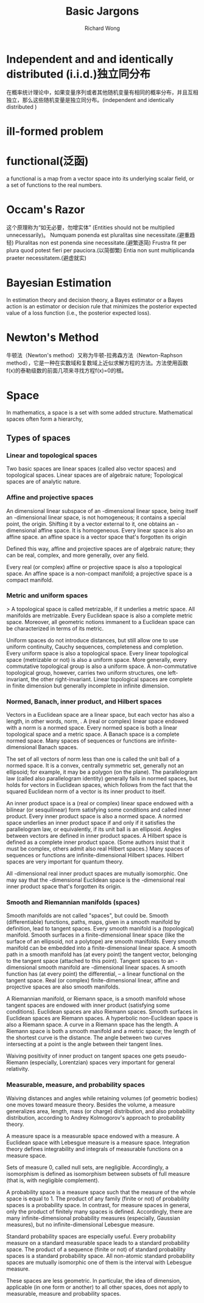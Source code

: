 # -*- mode: org -*-
# Last modified: <2013-06-04 09:07:04 Tuesday by wongrichard>
#+STARTUP: showall
#+LaTeX_CLASS: chinese-export
#+TODO: TODO(t) UNDERGOING(u) | DONE(d) CANCELED(c)
#+TITLE:   Basic Jargons
#+AUTHOR: Richard Wong

* Independent and and identically distributed (i.i.d.)独立同分布
  在概率统计理论中，如果变量序列或者其他随机变量有相同的概率分布，并且互相独立，那么这些随机变量是独立同分布。(independent and identically distributed )
  
* ill-formed problem
  
* functional(泛函)
  a functional is a map from a vector space into its underlying scalar field, or a set of functions to the real numbers.
  
* Occam's Razor
  这个原理称为“如无必要，勿增实体” (Entities should not be multiplied unnecessarily)。
  Numquam ponenda est pluralitas sine necessitate.(避重趋轻)
  Pluralitas non est ponenda sine necessitate.(避繁逐简)
  Frustra fit per plura quod potest fieri per pauciora.(以简御繁)
  Entia non sunt multiplicanda praeter necessitatem.(避虚就实)
  
* Bayesian Estimation
  In estimation theory and decision theory, a Bayes estimator or a
  Bayes action is an estimator or decision rule that minimizes the
  posterior expected value of a loss function (i.e., the posterior
  expected loss). 
  
* Newton's Method
  牛顿法（Newton's method）又称为牛顿-拉弗森方法（Newton-Raphson
  method），它是一种在实数域和复数域上近似求解方程的方法。方法使用函数
  f(x)的泰勒级数的前面几项来寻找方程f(x)=0的根。
  
* Space
  In mathematics, a space is a set with some added structure.
  Mathematical spaces often form a hierarchy, 
  
** Types of spaces 
*** Linear and topological spaces
    Two basic spaces are linear spaces (called also vector spaces) and
    topological spaces.
    Linear spaces are of algebraic nature; 
    Topological spaces are of analytic nature. 
*** Affine and projective spaces
    An dimensional linear subspace of an -dimensional linear space,
    being itself an -dimensional linear space, is not homogeneous; it
    contains a special point, the origin. Shifting it by a vector
    external to it, one obtains an -dimensional affine space. It is homogeneous. 
    Every linear space is also an affine space.
    an affine space is a vector space that's forgotten its origin

    Defined this way, affine and projective spaces are of algebraic
    nature; they can be real, complex, and more generally, over any
    field.

    Every real (or complex) affine or projective space is also a
    topological space. An affine space is a non-compact manifold; a
    projective space is a compact manifold.

*** Metric and uniform spaces
>    A topological space is called metrizable, if it underlies a metric space. All manifolds are metrizable.
    Every Euclidean space is also a complete metric space. 
    Moreover, all geometric notions immanent to a Euclidean space can
    be characterized in terms of its metric.

    Uniform spaces do not introduce distances, but still allow one to
    use uniform continuity, Cauchy sequences, completeness and
    completion. Every uniform space is also a topological space. Every
    linear topological space (metrizable or not) is also a uniform
    space. More generally, every commutative topological group is also
    a uniform space. A non-commutative topological group, however,
    carries two uniform structures, one left-invariant, the other
    right-invariant. Linear topological spaces are complete in finite
    dimension but generally incomplete in infinite dimension.

*** Normed, Banach, inner product, and Hilbert spaces
    Vectors in a Euclidean space are a linear space, but each vector
    has also a length, in other words, norm, . A (real or complex)
    linear space endowed with a norm is a normed space. Every normed
    space is both a linear topological space and a metric space. A
    Banach space is a complete normed space. Many spaces of sequences
    or functions are infinite-dimensional Banach spaces.

    The set of all vectors of norm less than one is called the unit
    ball of a normed space. It is a convex, centrally symmetric set,
    generally not an ellipsoid; for example, it may be a polygon (on
    the plane). The parallelogram law (called also parallelogram
    identity)  generally fails in normed spaces, but holds for vectors
    in Euclidean spaces, which follows from the fact that the squared
    Euclidean norm of a vector is its inner product to itself.

    An inner product space is a (real or complex) linear space endowed
    with a bilinear (or sesquilinear) form satisfying some conditions
    and called inner product. Every inner product space is also a
    normed space. A normed space underlies an inner product space if
    and only if it satisfies the parallelogram law, or equivalently,
    if its unit ball is an ellipsoid. Angles between vectors are
    defined in inner product spaces. A Hilbert space is defined as a
    complete inner product space. (Some authors insist that it must be
    complex, others admit also real Hilbert spaces.) Many spaces of
    sequences or functions are infinite-dimensional Hilbert
    spaces. Hilbert spaces are very important for quantum theory.

    All -dimensional real inner product spaces are mutually
    isomorphic. One may say that the -dimensional Euclidean space is
    the -dimensional real inner product space that's forgotten its
    origin.

*** Smooth and Riemannian manifolds (spaces)
    Smooth manifolds are not called "spaces", but could be. Smooth
    (differentiable) functions, paths, maps, given in a smooth
    manifold by definition, lead to tangent spaces. Every smooth
    manifold is a (topological) manifold. Smooth surfaces in a
    finite-dimensional linear space (like the surface of an ellipsoid,
    not a polytope) are smooth manifolds. Every smooth manifold can be
    embedded into a finite-dimensional linear space. A smooth path in
    a smooth manifold has (at every point) the tangent vector,
    belonging to the tangent space (attached to this point). Tangent
    spaces to an -dimensional smooth manifold are -dimensional linear
    spaces. A smooth function has (at every point) the differential, –
    a linear functional on the tangent space. Real (or complex)
    finite-dimensional linear, affine and projective spaces are also
    smooth manifolds.

    A Riemannian manifold, or Riemann space, is a smooth manifold
    whose tangent spaces are endowed with inner product (satisfying
    some conditions). Euclidean spaces are also Riemann spaces. Smooth
    surfaces in Euclidean spaces are Riemann spaces. A hyperbolic
    non-Euclidean space is also a Riemann space. A curve in a Riemann
    space has the length. A Riemann space is both a smooth manifold
    and a metric space; the length of the shortest curve is the
    distance. The angle between two curves intersecting at a point is
    the angle between their tangent lines.

    Waiving positivity of inner product on tangent spaces one gets
    pseudo-Riemann (especially, Lorentzian) spaces very important for
    general relativity.

*** Measurable, measure, and probability spaces 
    Waiving distances and angles while retaining volumes (of geometric
    bodies) one moves toward measure theory. Besides the volume, a
    measure generalizes area, length, mass (or charge) distribution,
    and also probability distribution, according to Andrey
    Kolmogorov's approach to probability theory.

    A measure space is a measurable space endowed with a measure. A
    Euclidean space with Lebesgue measure is a measure
    space. Integration theory defines integrability and integrals of
    measurable functions on a measure space.

    Sets of measure 0, called null sets, are negligible. Accordingly,
    a isomorphism is defined as isomorphism between subsets of full
    measure (that is, with negligible complement).

    A probability space is a measure space such that the measure of
    the whole space is equal to 1. The product of any family (finite
    or not) of probability spaces is a probability space. In contrast,
    for measure spaces in general, only the product of finitely many
    spaces is defined. Accordingly, there are many
    infinite-dimensional probability measures (especially, Gaussian
    measures), but no infinite-dimensional Lebesgue measure.

    Standard probability spaces are especially useful. Every
    probability measure on a standard measurable space leads to a
    standard probability space. The product of a sequence (finite or
    not) of standard probability spaces is a standard probability
    space. All non-atomic standard probability spaces are mutually
    isomorphic  one of them is the interval with Lebesgue measure.

    These spaces are less geometric. In particular, the idea of
    dimension, applicable (in one form or another) to all other
    spaces, does not apply to measurable, measure and probability
    spaces.


